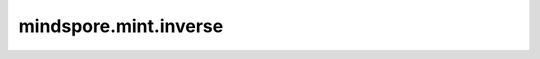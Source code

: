 mindspore.mint.inverse
======================

.. py:function:: mindspore.mint.inverse(input)

    计算输入矩阵的逆。

    参数：
        - **input** (Tensor) - 计算的矩阵。`input` 至少是两维的，最后两个维度大小相同，并且矩阵需要可逆。

    返回：
        Tensor，其类型和shape与 `input` 相同。

    异常：
        - **ValueError** - `input` 最后两个维度的大小不相同。
        - **ValueError** - `input` 不是空并且它的维度小于2维。
        - **ValueError** - `input` 的维度大于6
